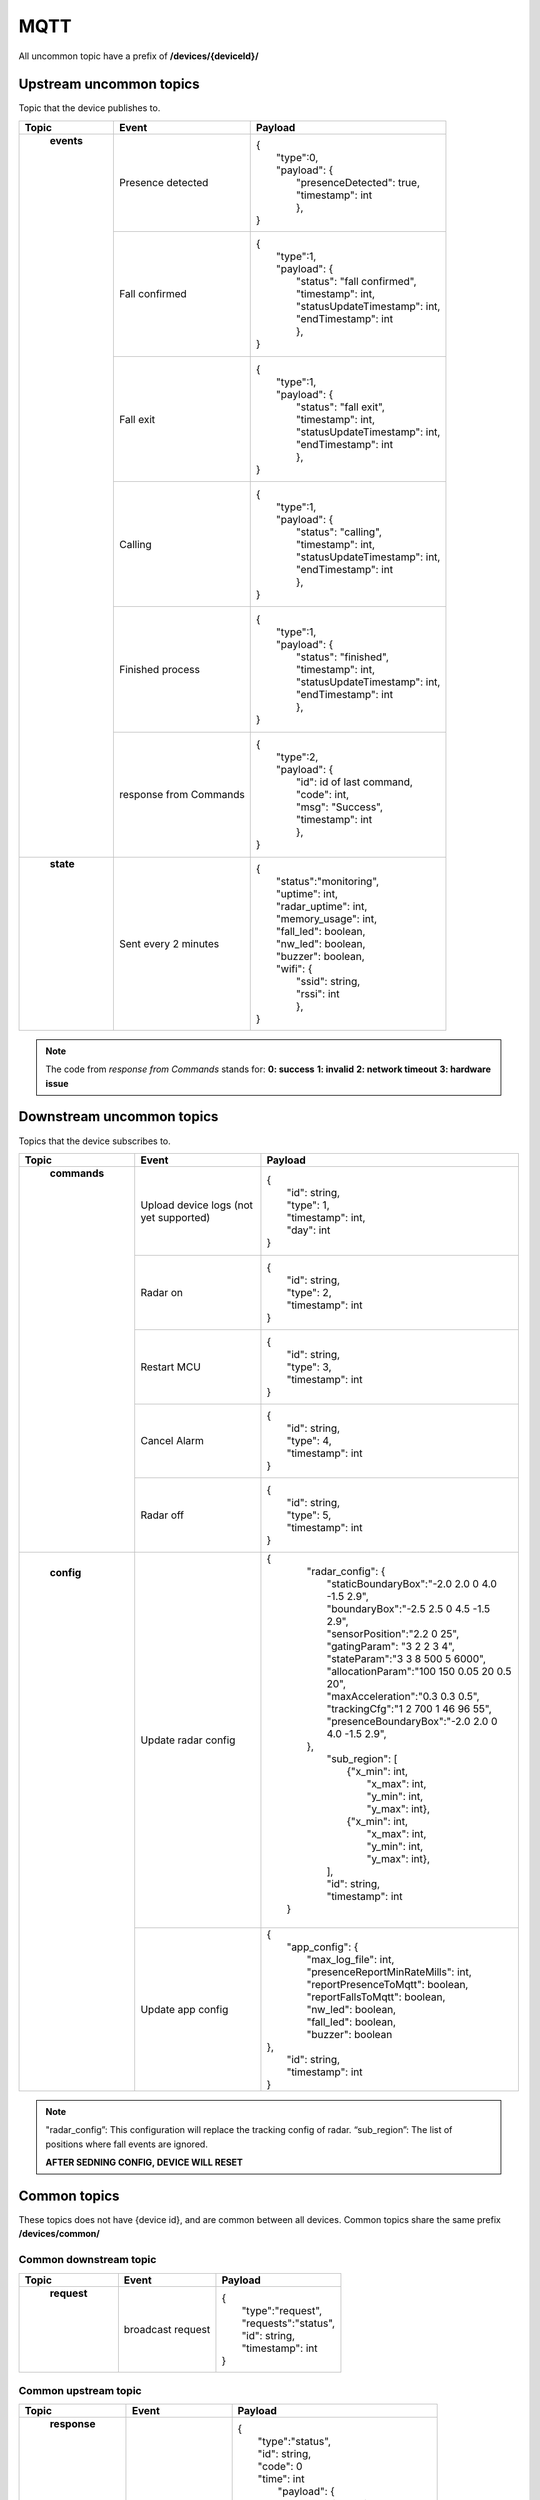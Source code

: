 MQTT
===========================

All uncommon topic have a prefix of **/devices/{deviceId}/**

Upstream uncommon topics
****************************************

Topic that the device publishes to.

+-----------------------+----------------------------+-------------------------------------+
| Topic                 | Event                      | Payload                             |
+=======================+============================+=====================================+
|  **events**           | Presence detected          ||  {                                 |
||                      |                            ||    "type":0,                       |
||                      |                            ||    "payload": {                    |
||                      |                            ||      "presenceDetected": true,     |
||                      |                            ||      "timestamp": int              |
||                      |                            ||      },                            |
||                      |                            ||  }                                 |
||                      +----------------------------+-------------------------------------+
||                      | Fall confirmed             ||  {                                 |
||                      |                            ||    "type":1,                       |
||                      |                            ||    "payload": {                    |
||                      |                            ||      "status": "fall confirmed",   |
||                      |                            ||      "timestamp": int,             |
||                      |                            ||      "statusUpdateTimestamp": int, |
||                      |                            ||      "endTimestamp": int           |
||                      |                            ||      },                            |
||                      |                            ||  }                                 |
||                      +----------------------------+-------------------------------------+
||                      | Fall exit                  ||  {                                 |
||                      |                            ||    "type":1,                       |
||                      |                            ||    "payload": {                    |
||                      |                            ||      "status": "fall exit",        |
||                      |                            ||      "timestamp": int,             |
||                      |                            ||      "statusUpdateTimestamp": int, |
||                      |                            ||      "endTimestamp": int           |
||                      |                            ||      },                            |
||                      |                            ||  }                                 |
||                      +----------------------------+-------------------------------------+
||                      | Calling                    ||  {                                 |
||                      |                            ||    "type":1,                       |
||                      |                            ||    "payload": {                    |
||                      |                            ||      "status": "calling",          |
||                      |                            ||      "timestamp": int,             |
||                      |                            ||      "statusUpdateTimestamp": int, |
||                      |                            ||      "endTimestamp": int           |
||                      |                            ||      },                            |
||                      |                            ||  }                                 |
||                      +----------------------------+-------------------------------------+
||                      | Finished process           ||  {                                 |
||                      |                            ||    "type":1,                       |
||                      |                            ||    "payload": {                    |
||                      |                            ||      "status": "finished",         |
||                      |                            ||      "timestamp": int,             |
||                      |                            ||      "statusUpdateTimestamp": int, |
||                      |                            ||      "endTimestamp": int           |
||                      |                            ||      },                            |
||                      |                            ||  }                                 |
||                      +----------------------------+-------------------------------------+
||                      | response from Commands     ||  {                                 |
||                      |                            ||    "type":2,                       |
||                      |                            ||    "payload": {                    |
||                      |                            ||      "id": id of last command,     |
||                      |                            ||      "code": int,                  |
||                      |                            ||      "msg": "Success",             |
||                      |                            ||      "timestamp": int              |
||                      |                            ||      },                            |
||                      |                            ||  }                                 |
+-----------------------+----------------------------+-------------------------------------+
| **state**             | Sent every 2 minutes       ||  {                                 |
||                      |                            ||    "status":"monitoring",          |
||                      |                            ||    "uptime": int,                  |
||                      |                            ||    "radar_uptime": int,            |
||                      |                            ||    "memory_usage": int,            |
||                      |                            ||    "fall_led": boolean,            |
||                      |                            ||    "nw_led": boolean,              |
||                      |                            ||    "buzzer": boolean,              |
||                      |                            ||    "wifi": {                       |
||                      |                            ||       "ssid": string,              |
||                      |                            ||       "rssi": int                  |
||                      |                            ||       },                           |
||                      |                            ||  }                                 |
+-----------------------+----------------------------+-------------------------------------+

.. note::
	The code from *response from Commands* stands for: 
	**0: success**
	**1: invalid**
	**2: network timeout**
	**3: hardware issue**

Downstream uncommon topics 
************************************

Topics that the device subscribes to.

+-----------------------+----------------------------+-------------------------------------------------------+
| Topic                 | Event                      | Payload                                               |
+=======================+============================+=======================================================+
| **commands**          | Upload device logs         ||  {                                                   |
||                      | (not yet supported)        ||    "id": string,                                     | 
||                      |                            ||    "type": 1,                                        |
||                      |                            ||    "timestamp": int,                                 |
||                      |                            ||    "day": int                                        |
||                      |                            ||  }                                                   |
||                      +----------------------------+-------------------------------------------------------+ 
||                      | Radar on                   ||  {                                                   |
||                      |                            ||    "id": string,                                     | 
||                      |                            ||    "type": 2,                                        |
||                      |                            ||    "timestamp": int                                  |
||                      |                            ||  }                                                   |
||                      +----------------------------+-------------------------------------------------------+
||                      | Restart MCU                ||  {                                                   |
||                      |                            ||    "id": string,                                     | 
||                      |                            ||    "type": 3,                                        |
||                      |                            ||    "timestamp": int                                  |
||                      |                            ||  }                                                   |
||                      +----------------------------+-------------------------------------------------------+
||                      | Cancel Alarm               ||  {                                                   |
||                      |                            ||    "id": string,                                     | 
||                      |                            ||    "type": 4,                                        |
||                      |                            ||    "timestamp": int                                  |
||                      |                            ||  }                                                   |
||                      +----------------------------+-------------------------------------------------------+
||                      | Radar off                  ||  {                                                   |
||                      |                            ||    "id": string,                                     | 
||                      |                            ||    "type": 5,                                        |
||                      |                            ||    "timestamp": int                                  |
||                      |                            ||  }                                                   |
+-----------------------+----------------------------+-------------------------------------------------------+
| **config**            | Update radar config        ||  {                                                   |
||                      |                            ||    "radar_config": {                                 |
||                      |                            ||      "staticBoundaryBox":"-2.0 2.0 0 4.0 -1.5 2.9",  |
||                      |                            ||      "boundaryBox":"-2.5 2.5 0 4.5 -1.5 2.9",        | 
||                      |                            ||      "sensorPosition":"2.2 0 25",                    |
||                      |                            ||      "gatingParam": "3 2 2 3 4",                     |
||                      |                            ||      "stateParam":"3 3 8 500 5 6000",                |
||                      |                            ||      "allocationParam":"100 150 0.05 20 0.5 20",     |
||                      |                            ||      "maxAcceleration":"0.3 0.3 0.5",                |
||                      |                            ||      "trackingCfg":"1 2 700 1 46 96 55",             |
||                      |                            ||      "presenceBoundaryBox":"-2.0 2.0 0 4.0 -1.5 2.9",|
||                      |                            ||    },                                                |
||                      |                            ||     "sub_region": [                                  |
||                      |                            ||       {"x_min": int,                                 |
||                      |                            ||        "x_max": int,                                 |
||                      |                            ||        "y_min": int,                                 |
||                      |                            ||        "y_max": int},                                |
||                      |                            ||       {"x_min": int,                                 |
||                      |                            ||        "x_max": int,                                 |
||                      |                            ||        "y_min": int,                                 |
||                      |                            ||        "y_max": int},                                |
||                      |                            ||     ],                                               |      
||                      |                            ||     "id": string,                                    |
||                      |                            ||     "timestamp": int                                 |                             
||                      |                            ||   }                                                  |
||                      |                            ||                                                      |
||                      +----------------------------+-------------------------------------------------------+
||                      | Update app config          ||  {                                                   |
||                      |                            ||     "app_config": {                                  |
||                      |                            ||       "max_log_file": int,                           |
||                      |                            ||       "presenceReportMinRateMills": int,             |
||                      |                            ||       "reportPresenceToMqtt": boolean,               |
||                      |                            ||       "reportFallsToMqtt": boolean,                  |
||                      |                            ||       "nw_led": boolean,                             |
||                      |                            ||       "fall_led": boolean,                           |
||                      |                            ||       "buzzer": boolean                              |
||                      |                            ||  },                                                  |
||                      |                            ||     "id": string,                                    |
||                      |                            ||     "timestamp": int                                 |
||                      |                            ||  }                                                   |
+-----------------------+----------------------------+-------------------------------------------------------+

.. note::
	"radar_config”: This configuration will replace the tracking config of radar.
	“sub_region”: The list of positions where fall events are ignored.

	**AFTER SEDNING CONFIG, DEVICE WILL RESET**

Common topics
*******************************************
These topics does not have {device id}, and are common between all devices.
Common topics share the same prefix **/devices/common/**

Common downstream topic
^^^^^^^^^^^^^^^^^^^^^^^^^^^^^^^^^^^^^^^^^^^
+-----------------------+----------------------------+-----------------------------------+
| Topic                 | Event                      | Payload                           |
+=======================+============================+===================================+
|  **request**          | broadcast request          ||  {                               |
||                      |                            ||    "type":"request",             |
||                      |                            ||    "requests":"status",          |
||                      |                            ||    "id": string,                 |
||                      |                            ||    "timestamp": int              |
||                      |                            ||  }                               |
+-----------------------+----------------------------+-----------------------------------+

Common upstream topic
^^^^^^^^^^^^^^^^^^^^^^^^^^^^^^^^^^^^^^^^^^^
+-----------------------+----------------------------+-----------------------------------+
| Topic                 | Event                      | Payload                           |
+=======================+============================+===================================+
|  **response**         |  broadcast response        ||  {                               |
||                      |                            ||    "type":"status",              |
||                      |                            ||    "id": string,                 |
||                      |                            ||    "code": 0                     |
||                      |                            ||    "time": int                   |
||                      |                            ||     "payload": {                 |
||                      |                            ||       "ssid": string,            |
||                      |                            ||       "rssi": int,               |
||                      |                            ||       "fw_title": string,        |
||                      |                            ||       "fw_ver": string,          |
||                      |                            ||       "prod_ver": string,        |
||                      |                            ||       "prod_name": string,       |
||                      |                            ||       "mqtt_host": string,       |
||                      |                            ||       "mqtt_port": string,       |
||                      |                            ||       "mqtt_user": string,       |
||                      |                            ||       "mqtt_pass": string,       |
||                      |                            ||       "device_id": string,       |
||                      |                            ||       "mac": "string",           |
||                      |                            ||       "ipaddress": string,       |
||                      |                            ||       "devtype": string          |
||                      |                            ||       "data": {                  |
||                      |                            ||         "nw_led": true,          |
||                      |                            ||         "fall_led": false,       |
||                      |                            ||         "buzzer": false          |
||                      |                            ||        }                         |
||                      |                            ||      }                           |
||                      |                            ||    }                             |
+-----------------------+----------------------------+-----------------------------------+

MQTT API
*******************************************

.. doxygenfile:: ex_com_mqtt.h 
	:project: Fall
